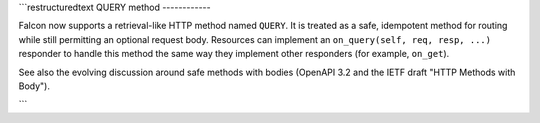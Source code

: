 ```restructuredtext
QUERY method
------------

Falcon now supports a retrieval-like HTTP method named ``QUERY``. It is
treated as a safe, idempotent method for routing while still permitting an
optional request body. Resources can implement an ``on_query(self, req, resp,
...)`` responder to handle this method the same way they implement other
responders (for example, ``on_get``).

See also the evolving discussion around safe methods with bodies (OpenAPI
3.2 and the IETF draft "HTTP Methods with Body").

```
